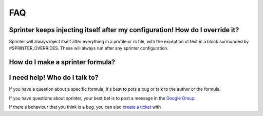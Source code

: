 FAQ
===

Sprinter keeps injecting itself after my configuration! How do I override it?
-----------------------------------------------------------------------------

Sprinter will always inject itself after everything in a profile or rc
file, with the exception of text in a block surrounded by
#SPRINTER_OVERRIDES. These will always run after any sprinter
configuration.

How do I make a sprinter formula?
---------------------------------

I need help! Who do I talk to?
------------------------------

If you have a question about a specific formula, it's best to pots a bug or talk to the author or the formula.

If you have questions about sprinter, your best bet is to post a message in the 
`Google Group
<https://groups.google.com/forum/#!forum/sprinter-dev>`_.

If there's behaviour that you think is a bug, you can also 
`create a ticket <https://github.com/toumorokoshi/sprinter/issues?state=open>`_ with
